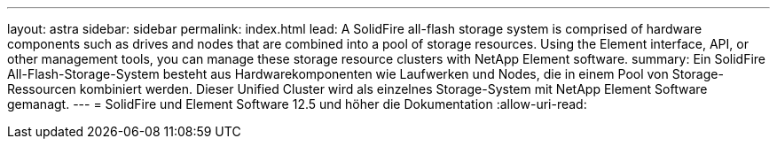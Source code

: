 ---
layout: astra 
sidebar: sidebar 
permalink: index.html 
lead: A SolidFire all-flash storage system is comprised of hardware components such as drives and nodes that are combined into a pool of storage resources. Using the Element interface, API, or other management tools, you can manage these storage resource clusters with NetApp Element software. 
summary: Ein SolidFire All-Flash-Storage-System besteht aus Hardwarekomponenten wie Laufwerken und Nodes, die in einem Pool von Storage-Ressourcen kombiniert werden. Dieser Unified Cluster wird als einzelnes Storage-System mit NetApp Element Software gemanagt. 
---
= SolidFire und Element Software 12.5 und höher die Dokumentation
:allow-uri-read: 


